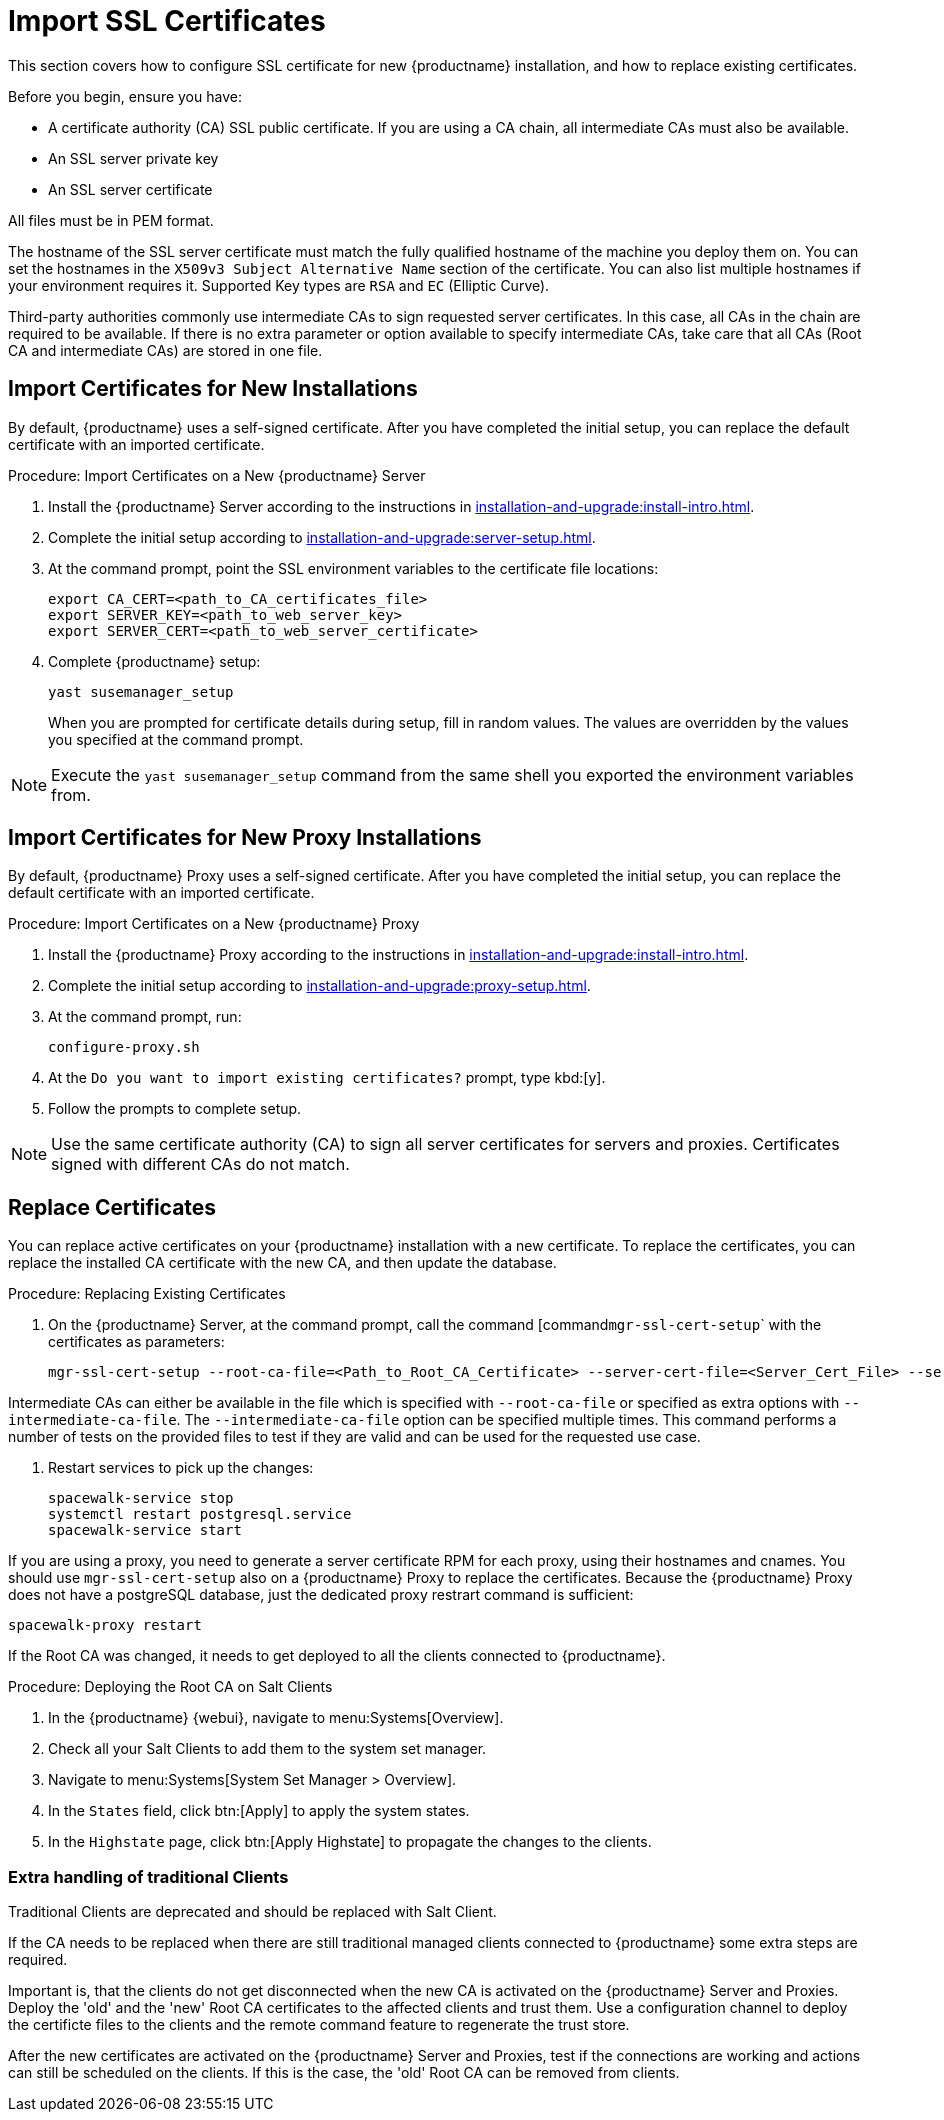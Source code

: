 [[ssl-certs-import]]
= Import SSL Certificates

//By default, {productname} uses a self-signed certificate.
//For additional security, you can import a custom certificate, signed by a third party certificate authority (CA).

This section covers how to configure SSL certificate for new {productname} installation, and how to replace existing certificates.

Before you begin, ensure you have:

* A certificate authority (CA) SSL public certificate.
  If you are using a CA chain, all intermediate CAs must also be available.
* An SSL server private key
* An SSL server certificate

All files must be in PEM format.

The hostname of the SSL server certificate must match the fully qualified hostname of the machine you deploy them on.
You can set the hostnames in the [literal]``X509v3 Subject Alternative Name`` section of the certificate.
You can also list multiple hostnames if your environment requires it.
Supported Key types are [literal]``RSA`` and [literal]``EC`` (Elliptic Curve).

Third-party authorities commonly use intermediate CAs to sign requested server certificates.
In this case, all CAs in the chain are required to be available.
If there is no extra parameter or option available to specify intermediate CAs, take care that all CAs (Root CA and intermediate CAs) are stored in one file.



== Import Certificates for New Installations

By default, {productname} uses a self-signed certificate.
After you have completed the initial setup, you can replace the default certificate with an imported certificate.



.Procedure: Import Certificates on a New {productname} Server

. Install the {productname} Server according to the instructions in xref:installation-and-upgrade:install-intro.adoc[].
. Complete the initial setup according to xref:installation-and-upgrade:server-setup.adoc[].
. At the command prompt, point the SSL environment variables to the certificate file locations:
+
----
export CA_CERT=<path_to_CA_certificates_file>
export SERVER_KEY=<path_to_web_server_key>
export SERVER_CERT=<path_to_web_server_certificate>
----
. Complete {productname} setup:
+
----
yast susemanager_setup
----
+
// FIXME: where "at the command prompt"?
+
When you are prompted for certificate details during setup, fill in random values.
The values are overridden by the values you specified at the command prompt.

[NOTE]
====
Execute the [command]``yast susemanager_setup`` command from the same shell you exported the environment variables from.
====



== Import Certificates for New Proxy Installations

By default, {productname} Proxy uses a self-signed certificate.
After you have completed the initial setup, you can replace the default certificate with an imported certificate.




.Procedure: Import Certificates on a New {productname} Proxy

. Install the {productname} Proxy according to the instructions in xref:installation-and-upgrade:install-intro.adoc[].
. Complete the initial setup according to xref:installation-and-upgrade:proxy-setup.adoc[].
. At the command prompt, run:
+
----
configure-proxy.sh
----
. At the ``Do you want to import existing certificates?`` prompt, type kbd:[y].
. Follow the prompts to complete setup.


[NOTE]
====
Use the same certificate authority (CA) to sign all server certificates for servers and proxies.
Certificates signed with different CAs do not match.
====



[[ssl-certs-import-replace]]
== Replace Certificates

You can replace active certificates on your {productname} installation with a new certificate.
To replace the certificates, you can replace the installed CA certificate with the new CA, and then update the database.



.Procedure: Replacing Existing Certificates

. On the {productname} Server, at the command prompt, call the command [command``mgr-ssl-cert-setup``` with the certificates as parameters:
+
----
mgr-ssl-cert-setup --root-ca-file=<Path_to_Root_CA_Certificate> --server-cert-file=<Server_Cert_File> --server-key-file=<Server_Key_File>
----


Intermediate CAs can either be available in the file which is specified with `--root-ca-file` or specified as extra options with `--intermediate-ca-file`.
The `--intermediate-ca-file` option can be specified multiple times.
This command performs a number of tests on the provided files to test if they are valid and can be used for the requested use case.

. Restart services to pick up the changes:
+
----
spacewalk-service stop
systemctl restart postgresql.service
spacewalk-service start
----



If you are using a proxy, you need to generate a server certificate RPM for each proxy, using their hostnames and cnames.
You should use [command]``mgr-ssl-cert-setup`` also on a {productname} Proxy to replace the certificates.
Because the {productname} Proxy does not have a postgreSQL database, just the dedicated proxy restrart command is sufficient:

----
spacewalk-proxy restart
----

If the Root CA was changed, it needs to get deployed to all the clients connected to {productname}.



.Procedure: Deploying the Root CA on Salt Clients

. In the {productname} {webui}, navigate to menu:Systems[Overview].
. Check all your Salt Clients to add them to the system set manager.
. Navigate to menu:Systems[System Set Manager > Overview].
. In the [guimenu]``States`` field, click btn:[Apply] to apply the system states.
. In the [guimenu]``Highstate`` page, click btn:[Apply Highstate] to propagate the changes to the clients.



=== Extra handling of traditional Clients

Traditional Clients are deprecated and should be replaced with Salt Client.

If the CA needs to be replaced when there are still traditional managed clients connected to {productname} some extra steps are required.

Important is, that the clients do not get disconnected when the new CA is activated on the {productname} Server and Proxies.
Deploy the 'old' and the 'new' Root CA certificates to the affected clients and trust them.
Use a configuration channel to deploy the certificte files to the clients and the remote command feature to regenerate the trust store.

After the new certificates are activated on the {productname} Server and Proxies, test if the connections are working and actions can still be scheduled on the clients.
If this is the case, the 'old' Root CA can be removed from clients.

